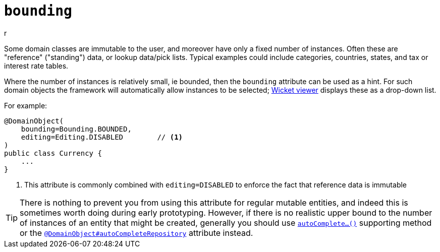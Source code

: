 [#bounding]
= `bounding`

:Notice: Licensed to the Apache Software Foundation (ASF) under one or more contributor license agreements. See the NOTICE file distributed with this work for additional information regarding copyright ownership. The ASF licenses this file to you under the Apache License, Version 2.0 (the "License"); you may not use this file except in compliance with the License. You may obtain a copy of the License at. http://www.apache.org/licenses/LICENSE-2.0 . Unless required by applicable law or agreed to in writing, software distributed under the License is distributed on an "AS IS" BASIS, WITHOUT WARRANTIES OR  CONDITIONS OF ANY KIND, either express or implied. See the License for the specific language governing permissions and limitations under the License.
:page-partial:
r


Some domain classes are immutable to the user, and moreover have only a fixed number of instances.
Often these are "reference" ("standing") data, or lookup data/pick lists.
Typical examples could include categories, countries, states, and tax or interest rate tables.

Where the number of instances is relatively small, ie bounded, then the `bounding` attribute can be used as a hint.
For such domain objects the framework will automatically allow instances to be selected; xref:vw:ROOT:about.adoc[Wicket viewer] displays these as a drop-down list.

For example:

[source,java]
----
@DomainObject(
    bounding=Bounding.BOUNDED,
    editing=Editing.DISABLED        // <.>
)
public class Currency {
    ...
}
----
<.> This attribute is commonly combined with `editing=DISABLED` to enforce the fact that reference data is immutable

[TIP]
====
There is nothing to prevent you from using this attribute for regular mutable entities, and indeed this is sometimes worth doing during early prototyping.
However, if there is no realistic upper bound to the number of instances of an entity that might be created, generally you should use xref:refguide:applib-methods:prefixes.adoc#autoComplete[`autoComplete...()`] supporting method or the xref:refguide:applib-ant:DomainObject.adoc#autoCompleteRepository[`@DomainObject#autoCompleteRepository`] attribute instead.
====




